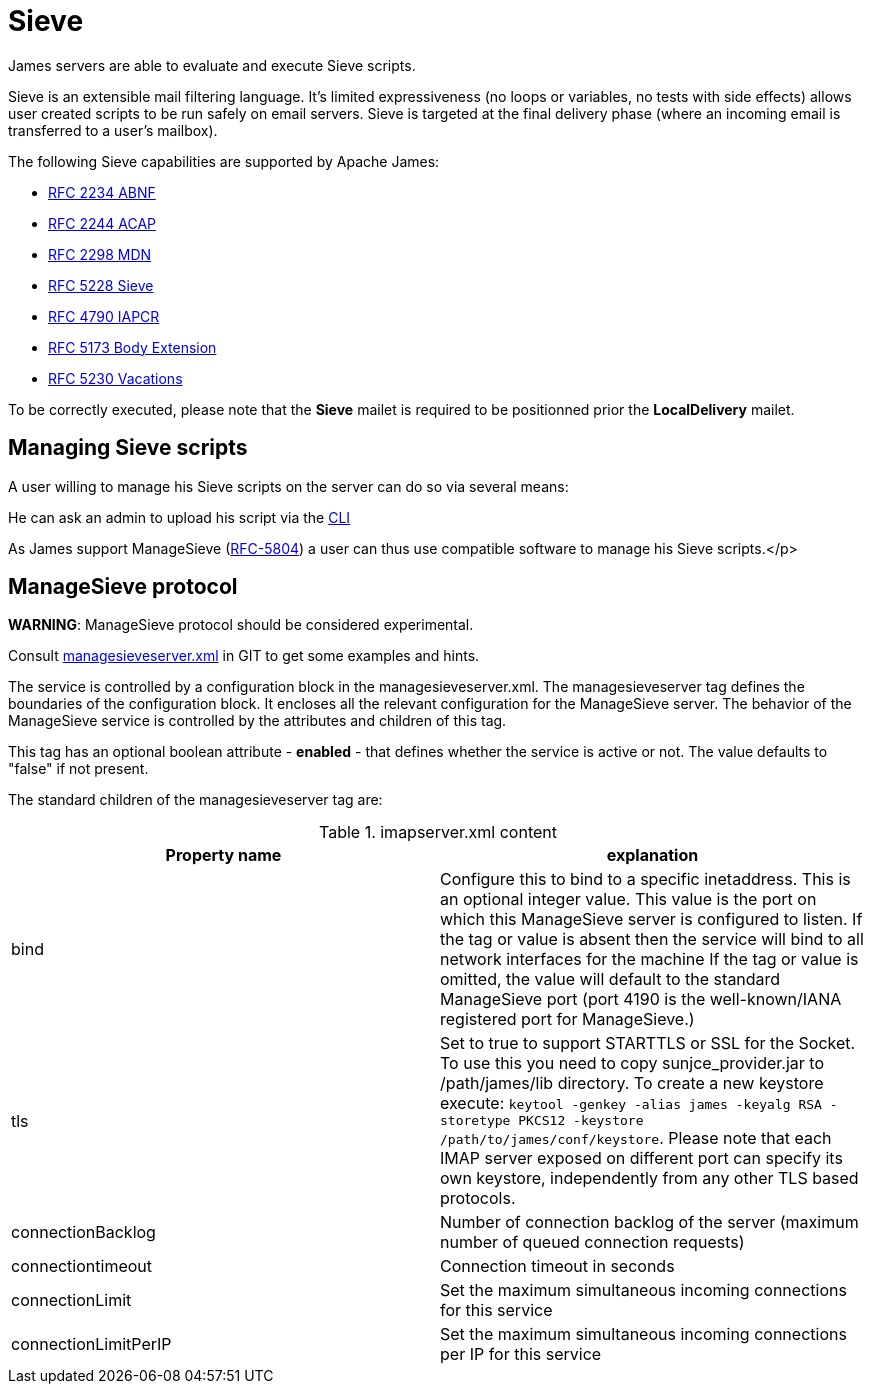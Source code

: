 = Sieve
:navtitle: Sieve

James servers are able to evaluate and execute Sieve scripts.

Sieve is an extensible mail filtering language. It's limited
expressiveness (no loops or variables, no tests with side
effects) allows user created scripts to be run safely on email
servers. Sieve is targeted at the final delivery phase (where
an incoming email is transferred to a user's mailbox).

The following Sieve capabilities are supported by Apache James:

  - link:https://www.ietf.org/rfc/rfc2234.txt[RFC 2234 ABNF]
  - link:https://www.ietf.org/rfc/rfc2244.txt[RFC 2244 ACAP]
  - link:https://www.ietf.org/rfc/rfc2298.txt[RFC 2298 MDN]
  - link:https://tools.ietf.org/html/rfc5228[RFC 5228 Sieve]
  - link:https://tools.ietf.org/html/rfc4790[RFC 4790 IAPCR]
  - link:https://tools.ietf.org/html/rfc5173[RFC 5173 Body Extension]
  - link:https://datatracker.ietf.org/doc/html/rfc5230[RFC 5230 Vacations]

To be correctly executed, please note that the *Sieve* mailet is required to be positionned prior the
*LocalDelivery* mailet.

== Managing Sieve scripts

A user willing to manage his Sieve scripts on the server can do so via several means:

He can ask an admin to upload his script via the xref:operate/cli.adoc[CLI]

As James support ManageSieve (link:https://datatracker.ietf.org/doc/html/rfc5804[RFC-5804]) a user
can thus use compatible software to manage his Sieve scripts.</p>

== ManageSieve protocol

*WARNING*: ManageSieve protocol should be considered experimental.

Consult link:https://github.com/apache/james-project/blob/master/server/apps/distributed-app/sample-configuration/managesieveserver.xml[managesieveserver.xml]
in GIT to get some examples and hints.

The  service is controlled by a configuration block in the managesieveserver.xml.
The managesieveserver tag defines the boundaries of the configuration block.  It encloses
all the relevant configuration for the ManageSieve server.  The behavior of the ManageSieve service is
controlled by the attributes and children of this tag.

This tag has an optional boolean attribute - *enabled* - that defines whether the service is active or not.
The value defaults to "false" if
not present.

The standard children of the managesieveserver tag are:

.imapserver.xml content
|===
| Property name | explanation

| bind
| Configure this to bind to a specific inetaddress. This is an optional integer value.  This value is the port on which this ManageSieve server is configured to listen. If the tag or value is absent then the service
will bind to all network interfaces for the machine If the tag or value is omitted, the value will default to the standard ManageSieve port (port 4190 is the well-known/IANA registered port for ManageSieve.)

| tls
| Set to true to support STARTTLS or SSL for the Socket.
To use this you need to copy sunjce_provider.jar to /path/james/lib directory. To create a new keystore execute:
`keytool -genkey -alias james -keyalg RSA -storetype PKCS12 -keystore /path/to/james/conf/keystore`.
Please note that each IMAP server exposed on different port can specify its own keystore, independently from any other
TLS based protocols.

| connectionBacklog
| Number of connection backlog of the server (maximum number of queued connection requests)

| connectiontimeout
| Connection timeout in seconds

| connectionLimit
| Set the maximum simultaneous incoming connections for this service

| connectionLimitPerIP
| Set the maximum simultaneous incoming connections per IP for this service

|===